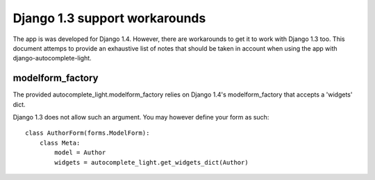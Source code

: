 Django 1.3 support workarounds
==============================

The app is was developed for Django 1.4. However, there are workarounds to get
it to work with Django 1.3 too. This document attemps to provide an exhaustive
list of notes that should be taken in account when using the app with
django-autocomplete-light.

modelform_factory
-----------------

The provided autocomplete_light.modelform_factory relies on Django 1.4's
modelform_factory that accepts a 'widgets' dict.

Django 1.3 does not allow such an argument. You may however define your form as
such::

    class AuthorForm(forms.ModelForm):
        class Meta:
            model = Author
            widgets = autocomplete_light.get_widgets_dict(Author)
